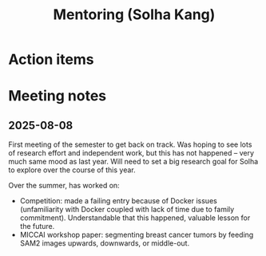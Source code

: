 #+title: Mentoring (Solha Kang)

* Action items

* Meeting notes

** 2025-08-08

First meeting of the semester to get back on track. Was hoping to see lots of research effort and independent work, but this has not happened -- very much same mood as last year. Will need to set a big research goal for Solha to explore over the course of this year.

Over the summer, has worked on:

- Competition: made a failing entry because of Docker issues (unfamiliarity with Docker coupled with lack of time due to family commitment). Understandable that this happened, valuable lesson for the future.
- MICCAI workshop paper: segmenting breast cancer tumors by feeding SAM2 images upwards, downwards, or middle-out.

